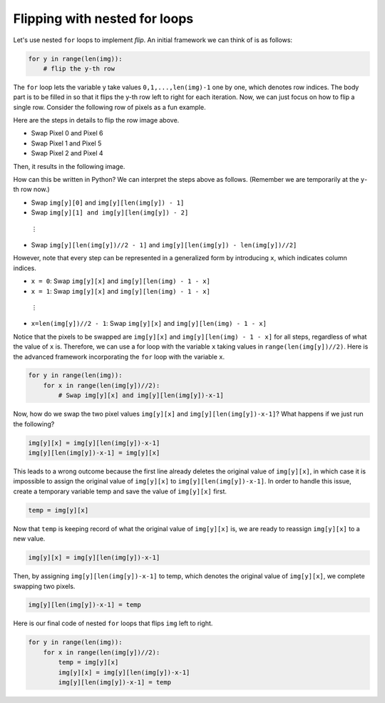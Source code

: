 Flipping with nested for loops
==============================

Let's use nested ``for`` loops to implement *flip*. An initial framework we can think of is as follows:

.. code-block::

    for y in range(len(img)):
        # flip the y-th row

The ``for`` loop lets the variable y take values ``0,1,...,len(img)-1`` one by one, which denotes row indices. The body part is to be filled in so that it flips the y-th row left to right for each iteration. Now, we can just focus on how to flip a single row. Consider the following row of pixels as a fun example.

.. image:: /assets/images/cs515/Week3/flip_rows.png
    :align: center

Here are the steps in details to flip the row image above.

* Swap Pixel 0 and Pixel 6
* Swap Pixel 1 and Pixel 5
* Swap Pixel 2 and Pixel 4

Then, it results in the following image.

.. image:: /assets/images/cs515/Week3/inverse.png
    :align: center

How can this be written in Python? We can interpret the steps above as follows. (Remember we are temporarily at the ``y``-th row now.)

* Swap ``img[y][0]`` and ``img[y][len(img[y]) - 1]``
* Swap ``img[y][1] and img[y][len(img[y]) - 2]`` 

 ⋮

* Swap ``img[y][len(img[y])//2 - 1]`` and ``img[y][len(img[y]) - len(img[y])//2]`` 

However, note that every step can be represented in a generalized form by introducing ``x``, which indicates column indices.

* ``x = 0``: Swap ``img[y][x]`` and ``img[y][len(img) - 1 - x]``
* ``x = 1``: Swap ``img[y][x]`` and ``img[y][len(img) - 1 - x]``

 ⋮

* ``x=len(img[y])//2 - 1``: Swap ``img[y][x]`` and ``img[y][len(img) - 1 - x]``

Notice that the pixels to be swapped are ``img[y][x]`` and ``img[y][len(img) - 1 - x]`` for all steps, regardless of what the value of ``x`` is. Therefore, we can use a for loop with the variable ``x`` taking values in ``range(len(img[y])//2)``. Here is the advanced framework incorporating the ``for`` loop with the variable ``x``.

.. code-block::

    for y in range(len(img)):
        for x in range(len(img[y])//2):
            # Swap img[y][x] and img[y][len(img[y])-x-1]

Now, how do we swap the two pixel values ``img[y][x]`` and ``img[y][len(img[y])-x-1]``? What happens if we just run the following?

.. code-block::

    img[y][x] = img[y][len(img[y])-x-1]
    img[y][len(img[y])-x-1] = img[y][x]

This leads to a wrong outcome because the first line already deletes the original value of ``img[y][x]``, in which case it is impossible to assign the original value of ``img[y][x]`` to ``img[y][len(img[y])-x-1]``. In order to handle this issue, create a temporary variable temp and save the value of ``img[y][x]`` first.

.. code-block::

    temp = img[y][x]

Now that ``temp`` is keeping record of what the original value of ``img[y][x]`` is, we are ready to reassign ``img[y][x]`` to a new value. 

.. code-block::

    img[y][x] = img[y][len(img[y])-x-1]

Then, by assigning ``img[y][len(img[y])-x-1]`` to temp, which denotes the original value of ``img[y][x]``, we complete swapping two pixels.

.. code-block::

    img[y][len(img[y])-x-1] = temp

Here is our final code of nested ``for`` loops that flips ``img`` left to right.

.. code-block::

    for y in range(len(img)):
        for x in range(len(img[y])//2):
            temp = img[y][x]
            img[y][x] = img[y][len(img[y])-x-1]
            img[y][len(img[y])-x-1] = temp